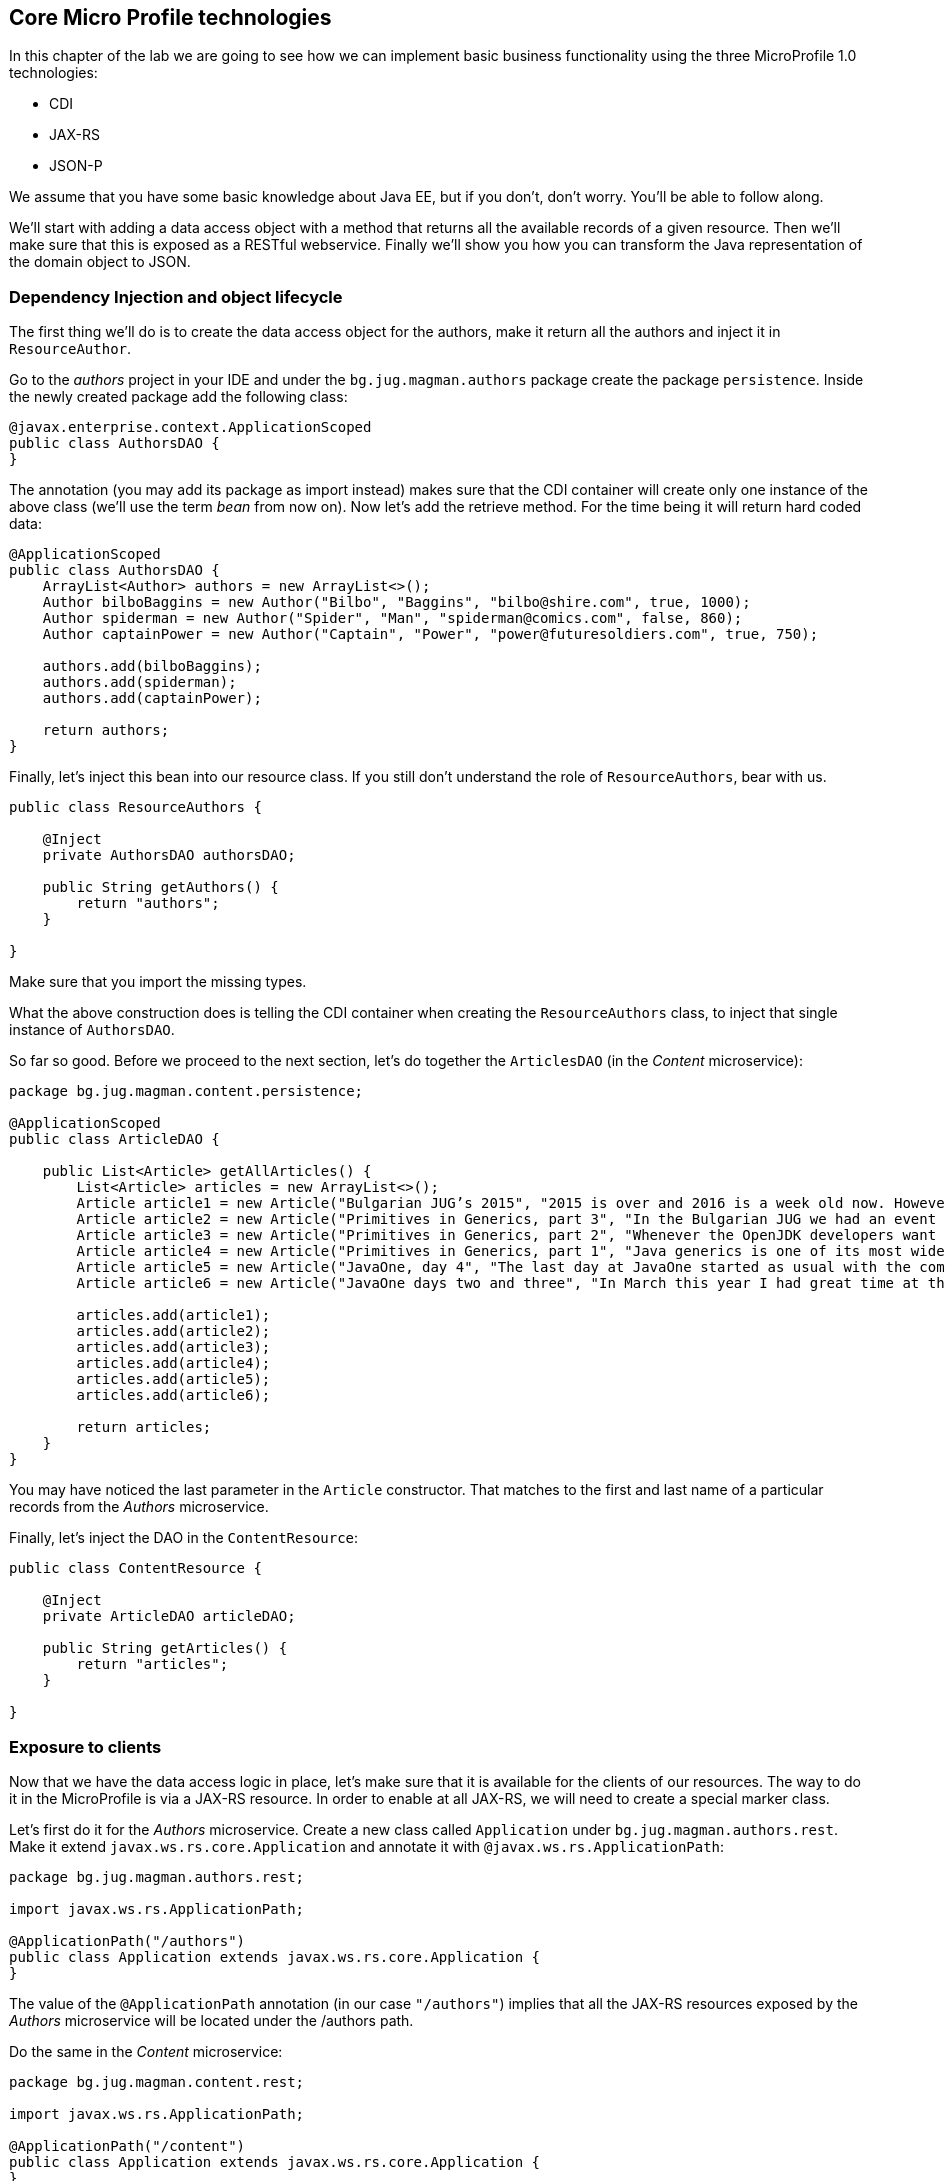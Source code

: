 == Core Micro Profile technologies

In this chapter of the lab we are going to see how we can implement basic business functionality using the three MicroProfile 1.0 technologies:

* CDI
* JAX-RS
* JSON-P

We assume that you have some basic knowledge about Java EE, but if you don't, don't worry.
You'll be able to follow along.

We'll start with adding a data access object with a method that returns all the available records of a given resource.
Then we'll make sure that this is exposed as a RESTful webservice.
Finally we'll show you how you can transform the Java representation of the domain object to JSON.

=== Dependency Injection and object lifecycle

The first thing we'll do is to create the data access object for the authors, make it return all the authors and inject it in `ResourceAuthor`.

Go to the _authors_ project in your IDE and under the `bg.jug.magman.authors` package create the package `persistence`.
Inside the newly created package add the following class:

[source, java]
----
@javax.enterprise.context.ApplicationScoped
public class AuthorsDAO {
}
----

The annotation (you may add its package as import instead) makes sure that the CDI container will create only one instance of the above class (we'll use the term _bean_ from now on).
Now let's add the retrieve method.
For the time being it will return hard coded data:

[source, java]
----
@ApplicationScoped
public class AuthorsDAO {
    ArrayList<Author> authors = new ArrayList<>();
    Author bilboBaggins = new Author("Bilbo", "Baggins", "bilbo@shire.com", true, 1000);
    Author spiderman = new Author("Spider", "Man", "spiderman@comics.com", false, 860);
    Author captainPower = new Author("Captain", "Power", "power@futuresoldiers.com", true, 750);

    authors.add(bilboBaggins);
    authors.add(spiderman);
    authors.add(captainPower);

    return authors;
}
----

Finally, let's inject this bean into our resource class.
If you still don't understand the role of `ResourceAuthors`, bear with us.

[source, java]
----
public class ResourceAuthors {

    @Inject
    private AuthorsDAO authorsDAO;

    public String getAuthors() {
        return "authors";
    }

}
----

Make sure that you import the missing types.

What the above construction does is telling the CDI container when creating the `ResourceAuthors` class, to inject that single instance of `AuthorsDAO`.

So far so good. Before we proceed to the next section, let's do together the `ArticlesDAO` (in the _Content_ microservice):

[source, java]
----
package bg.jug.magman.content.persistence;

@ApplicationScoped
public class ArticleDAO {

    public List<Article> getAllArticles() {
        List<Article> articles = new ArrayList<>();
        Article article1 = new Article("Bulgarian JUG’s 2015", "2015 is over and 2016 is a week old now. However, I can’t forget the past year, which happened to be the most active one for the Bulgarian JUG, where I happen to be one of the co-leads. And what a year it was! We had everything: seminar talks with local and foreign speakers, hands on labs, Adopt OpenJDK and Adopt a JSR hackathons, a code retreat and a big international conference. In this blog post I will briefly go through all the events that kept our community busy in 2015.", "Bilbo Baggins");
        Article article2 = new Article("Primitives in Generics, part 3", "In the Bulgarian JUG we had an event dedicated to trying out the OpenJDK Valhalla project’s achievements in the area of using primitive parameters of generics. Our colleague and blogger Mihail Stoynov already wrote about our workshop. I decided, though, to go in a little bit more details and explain the various aspects of the feature.", "Spider Man");
        Article article3 = new Article("Primitives in Generics, part 2", "Whenever the OpenJDK developers want to experiment with a concept they first create a dedicated OpenJDK project for that. This project usually has its own source repository, which is a fork of the OpenJDK sources. It has its page and mailing list and its main purpose is to experiment with ideas for implementing the new concept before creating the Java Enhancement Proposals (JEPs), the Java Specification Requests (JSRs) and committing source code in the real repositories. Features like lambdas, script engine support, method handles and invokedynamic walked this way before entering the official Java release.", "Spider Man");
        Article article4 = new Article("Primitives in Generics, part 1", "Java generics is one of its most widely commented topics. While the discussion whether they should be reified, i.e. the generic parameter information is not erased by javac, is arguably the hottest topic for years now, the lack of support for primitives as parameter types is something that at least causes some confusion. It leads to applying unnecessary boxing when for example you want to put an int into a List (read on to find out about the performance penalty). It also leads to adding “companion” classes in most of the generic APIs, like IntStream and LongStream for example.", "Spider Man");
        Article article5 = new Article("JavaOne, day 4", "The last day at JavaOne started as usual with the community keynote. I didn’t go to it, because I wanted to have a rest after the Aerosmith and Macklemore & Ryan Lewis concert last night and also wanted to catch up with my blogs. However, the people that I follow on twitter were kind enough to update me with the most interesting bits of the session. Additionally, there’s already a blog from Ben Evans about it.", "Captain Power");
        Article article6 = new Article("JavaOne days two and three", "In March this year I had great time at the JavaLand conference. Along with other great people, I met there the freelancer and blog author Roberto Cortez. He told me that he is going to send a few session proposals to JavaOne and asked me whether I wanted to join him for the Java EE Batch talk. I hadn’t heard much about that topic at that time, but I agreed. Then the proposal got accepted and here I am at JavaOne now. What do you know", "Captain Power");

        articles.add(article1);
        articles.add(article2);
        articles.add(article3);
        articles.add(article4);
        articles.add(article5);
        articles.add(article6);

        return articles;
    }
}
----

You may have noticed the last parameter in the `Article` constructor.
That matches to the first and last name of a particular records from the _Authors_ microservice.

Finally, let's inject the DAO in the `ContentResource`:

[source, java]
----
public class ContentResource {

    @Inject
    private ArticleDAO articleDAO;

    public String getArticles() {
        return "articles";
    }

}
----

=== Exposure to clients

Now that we have the data access logic in place, let's make sure that it is available for the clients of our resources.
The way to do it in the MicroProfile is via a JAX-RS resource.
In order to enable at all JAX-RS, we will need to create a special marker class.

Let's first do it for the _Authors_ microservice.
Create a new class called `Application` under `bg.jug.magman.authors.rest`.
Make it extend `javax.ws.rs.core.Application` and annotate it with `@javax.ws.rs.ApplicationPath`:

[source, java]
----
package bg.jug.magman.authors.rest;

import javax.ws.rs.ApplicationPath;

@ApplicationPath("/authors")
public class Application extends javax.ws.rs.core.Application {
}
----

The value of the `@ApplicationPath` annotation (in our case `"/authors"`) implies that all the JAX-RS resources exposed by the _Authors_ microservice will be located under the /authors path.

Do the same in the _Content_ microservice:

[source, java]
----
package bg.jug.magman.content.rest;

import javax.ws.rs.ApplicationPath;

@ApplicationPath("/content")
public class Application extends javax.ws.rs.core.Application {
}
----

Now let's turn our resource classes to full-fledged JAX-RS endpoints.
In order to do that they need to be annotated with `@Path`, they need to have a proper CDI scope (`@RequestScoped` is good enough) and need to have at least one method annotated with any of the JAX-RS verb annotations (`@GET`, `@POST`, etc.).
Let's first change the `ResourceAuthors` class:

[source, java]
----
@Path("/")
@RequestScoped
public class ResourceAuthors {

    @Inject
    private AuthorsDAO authorsDAO;

    @GET
    public String getAuthors() {
        return "authors";
    }
}
----

Now let's return the results of the `authorsDAO.getAuthors()` method:

[source, java]
----
@GET
public String getAuthors() {
    return authorsDAO.getAuthors().toString();
}
----

Now we can build again the authors.war and deploy it on any application server.

Once you do it, try to access `http://localhost:8080/authors/authors` (assuming 8080 is the default HTTP port).
The above path is formed by the war name ("authors"), the application path ("authors") and the resource path (empty string).
You should be able to see our three initial authors:

----
[{id=null, firstName='Bilbo', lastName='Baggins', email='bilbo@shire.com', isRegular=true, salary=1000}, {id=null, firstName='Spider', lastName='Man', email='spiderman@comics.com', isRegular=false, salary=860}, {id=null, firstName='Captain', lastName='Power', email='power@futuresoldiers.com', isRegular=true, salary=750}]
----

The _Content_ resource is not much different than the _Authors_:

[source, java]
----
@Path("/")
@RequestScoped
public class ContentResource {

    @Inject
    private ArticleDAO articleDAO;

    @GET
    public String getArticles() {
        return articleDAO.getAllArticles().toString();
    }

}
----

=== Communication format

So far the responses of our resources were in plain text format.
However, most of the contemporary clients (web, mobile, etc.) are using JSON format for communicating with the backend.
That is why we should not return plain string, but rather JSON formatted one.
We should also tell our clients that the response that they get is in that format, so that they can treat it properly.
Last, but not least, a good practice for the endpoints is to return `javax.ws.rs.core.Response` objects.
Thus they can encapsulate additional meta information besides the mere payload (like the HTTP response code or some headers for example).

First things first.
Let's add functionality in our Author domain object to convert itself into JSON.
For that we'll use the JSON-P API - the third core technology in MicroProfile.

[source, java]
----
public JsonObject toJson() {
    JsonObjectBuilder result = Json.createObjectBuilder();

    result.add("lastName", lastName)
          .add("firstName", firstName)
          .add("email", email)
          .add("salary", salary)
          .add("regular", isRegular);
    if (id != null)
        result.add("id", id);

    return result.build()();
}
----

The entry point here is the `Json.createObjectBuilder()` method.
Once we get hold of the `JsonObjectBuilder` instance, we can use its `add` method to add the varioud attributes of our JSON object.
At the end, we retrieve the built `JsonObject` and return it.

Back in the resource class, we need to create a JSON array out of our author JSON objects.
We use again the JSON-P API:

[source, java]
----
@Path("/")
@RequestScoped
public class ResourceAuthors {

    @Inject
    private AuthorsDAO authorsDAO;

    @GET
    public String getAuthors() {
        List<Author> authors = authorsDAO.getAuthors();
        List<JsonObject> authorJsons = authors.stream()
                                        .map(Author::toJson)
                                        .collect(Collectors.toList());
        JsonArrayBuilder arrayBuilder = Json.createArrayBuilder();
        authorJsons.forEach(arrayBuilder::add);
        JsonArray result = arrayBuilder.build();
    }

}
----

Finally, let's change the return type to `Response`, build an instance, set its HTTP code to 200 and return it:

[source, java]
----
@GET
public Response getAuthors() {
    List<Author> authors = authorsDAO.getAuthors();
    List<JsonObject> authorJsons = authors.stream()
                                    .map(Author::toJson)
                                    .collect(Collectors.toList());
    JsonArrayBuilder arrayBuilder = Json.createArrayBuilder();
    authorJsons.forEach(arrayBuilder::add);
    JsonArray result = arrayBuilder.build();

    return Response.ok(result).build();
}
----

Last, but not least, our method should specify that it produces JSON instead of plain text:

[source, java]
----
@Produces(MediaType.APPLICATION_JSON)
public Response getAuthors() {
  //
}
----

Now, if you deploy the authors application and access it, you should get a proper JSON:

[source, json]
----
[{"lastName":"Baggins","firstName":"Bilbo","email":"bilbo@shire.com","salary":1000,"regular":true},{"lastName":"Man","firstName":"Spider","email":"spiderman@comics.com","salary":860,"regular":false},{"lastName":"Power","firstName":"Captain","email":"power@futuresoldiers.com","salary":750,"regular":true}]
----

The implementation for the _Content_ microservice is almost the same.
The only difference comes from the fact that the `Article` domain object itself contains `Comment` objects:

[source, java]
----
public class Comment {

    // fields and methods skipped

    public JsonObject toJson() {
        JsonObjectBuilder builder = Json.createObjectBuilder();
        builder.add("id", id);
        builder.add("author", author);
        builder.add("content", content);

        return builder.build();
    }
}

public class Article {

    // fields and methods skipped

    public JsonObject toJson() {
        JsonObjectBuilder builder = Json.createObjectBuilder();
        if (id != null) {
            builder.add("id", id);
        }
        builder.add("title", title);
        builder.add("content", content);
        builder.add("author", author);
        if (comments != null)
            builder.add("comments", getCommentsArray(comments));
        return builder.build();
    }

    private JsonArray getCommentsArray(List<Comment> comments) {
        JsonArrayBuilder builder = Json.createArrayBuilder();
        comments.forEach(comment -> builder.add(comment.toJson().toString()));
        return builder.build();
    }
}
----

And then in the resource class:

[source, java]
----
@GET
@Produces(MediaType.APPLICATION_JSON)
public Response getArticles() {
    List<Article> articles = articleDAO.getAllArticles();
    List<JsonObject> articlesJson = articles.stream()
            .map(Article::toJson)
            .collect(Collectors.toList());
    JsonArrayBuilder arrayBuilder = Json.createArrayBuilder();
    articlesJson.forEach(arrayBuilder::add);
    JsonArray result = arrayBuilder.build();

    return Response.ok(result).build();
}
----

=== And now what?

You may go on and implement the MicroProfile trinity for the other two microservices.
Some hints:

* You may consider using JAXB for some of the remaining microservices (as we did for _Advertisers_ in the solution). JAXB is part of Java SE (not EE technology), which makes it available anyway
* Consider formatting the `subscribedUntil` field of the `Subscriber` when turning it to JSON. One working format is `"yyyy-MM-dd"`
